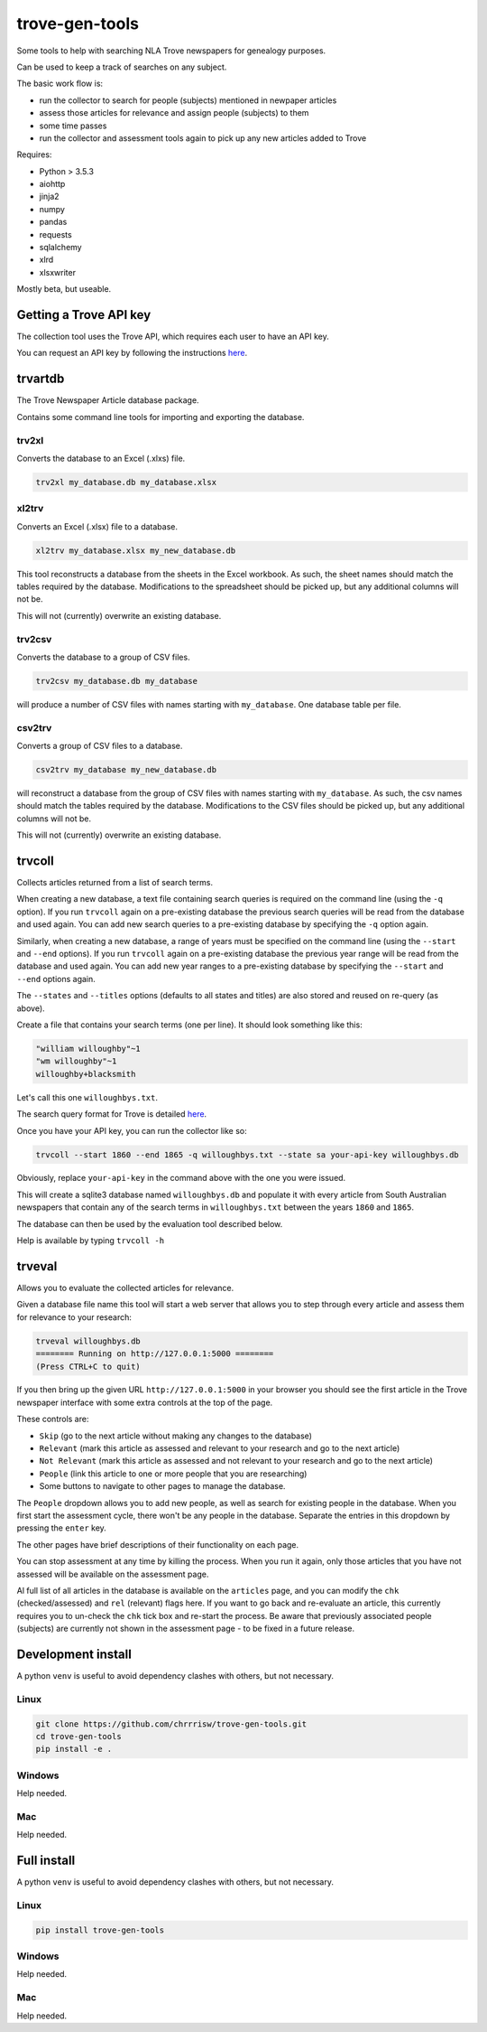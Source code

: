 

===============
trove-gen-tools
===============

Some tools to help with searching NLA Trove newspapers for genealogy purposes.

Can be used to keep a track of searches on any subject.

The basic work flow is:

- run the collector to search for people (subjects) mentioned in newpaper articles
- assess those articles for relevance and assign people (subjects) to them
- some time passes
- run the collector and assessment tools again to pick up any new articles added to Trove

Requires:

- Python > 3.5.3
- aiohttp
- jinja2
- numpy
- pandas
- requests
- sqlalchemy
- xlrd
- xlsxwriter

Mostly beta, but useable.

Getting a Trove API key
=======================

The collection tool uses the Trove API, which requires each user to have an API key.

You can request an API key by following the instructions `here
<http://help.nla.gov.au/trove/building-with-trove/api>`_.

trvartdb
========

The Trove Newspaper Article database package.

Contains some command line tools for importing and exporting the database.

trv2xl
------

Converts the database to an Excel (.xlxs) file.

.. code-block:: shell

    trv2xl my_database.db my_database.xlsx

xl2trv
------

Converts an Excel (.xlsx) file to a database.

.. code-block:: shell

    xl2trv my_database.xlsx my_new_database.db

This tool reconstructs a database from the sheets in the Excel workbook. As such,
the sheet names should match the tables required by the database. Modifications
to the spreadsheet should be picked up, but any additional columns will not be.

This will not (currently) overwrite an existing database.

trv2csv
-------

Converts the database to a group of CSV files.

.. code-block:: shell

    trv2csv my_database.db my_database

will produce a number of CSV files with names starting with ``my_database``. One
database table per file.

csv2trv
-------

Converts a group of CSV files to a database.

.. code-block:: shell

    csv2trv my_database my_new_database.db

will reconstruct a database from the group of CSV files with names starting
with ``my_database``. As such, the csv names should match the tables required
by the database. Modifications to the CSV files should be picked up,
but any additional columns will not be.

This will not (currently) overwrite an existing database.

trvcoll
=======

Collects articles returned from a list of search terms.

When creating a new database, a text file containing search queries is required 
on the command line (using the ``-q`` option). If you run ``trvcoll`` again on 
a pre-existing database the previous search queries will be read from the 
database and used again. You can add new search queries to a pre-existing 
database by specifying the ``-q`` option again.

Similarly, when creating a new database, a range of years must be specified on 
the command line (using the ``--start`` and ``--end`` options). If you 
run ``trvcoll`` again on a pre-existing database the previous year range will 
be read from the database and used again. You can add new year ranges to a 
pre-existing database by specifying the ``--start`` and ``--end`` options again.

The ``--states`` and ``--titles`` options (defaults to all states and titles) 
are also stored and reused on re-query (as above).

Create a file that contains your search terms (one per line). It should look 
something like this:

.. code-block:: text

    "william willoughby"~1
    "wm willoughby"~1
    willoughby+blacksmith

Let's call this one ``willoughbys.txt``.

The search query format for Trove is detailed `here
<http://help.nla.gov.au/trove/about-trove/searching-guide>`_.

Once you have your API key, you can run the collector like so:

.. code-block:: shell

    trvcoll --start 1860 --end 1865 -q willoughbys.txt --state sa your-api-key willoughbys.db

Obviously, replace ``your-api-key`` in the command above with the one you were 
issued.

This will create a sqlite3 database named ``willoughbys.db`` and populate it 
with every article from South Australian newspapers that contain any of the 
search terms in ``willoughbys.txt`` between the years ``1860`` and ``1865``.

The database can then be used by the evaluation tool described below.

Help is available by typing ``trvcoll -h``

trveval
=======

Allows you to evaluate the collected articles for relevance.

Given a database file name this tool will start a web server that 
allows you to step through every article and assess them for relevance to your
research:

.. code-block:: shell

    trveval willoughbys.db
    ======== Running on http://127.0.0.1:5000 ========
    (Press CTRL+C to quit)

If you then bring up the given URL ``http://127.0.0.1:5000`` in your browser you 
should see the first article in the Trove newspaper interface with some extra 
controls at the top of the page.

These controls are:

- ``Skip`` (go to the next article without making any changes to the database)
- ``Relevant`` (mark this article as assessed and relevant to your research and go to the next article)
- ``Not Relevant`` (mark this article as assessed and not relevant to your research and go to the next article)
- ``People`` (link this article to one or more people that you are researching)
- Some buttons to navigate to other pages to manage the database.

The ``People`` dropdown allows you to add new people, as well as search for 
existing people in the database. When you first start the assessment cycle, 
there won't be any people in the database. Separate the entries in this dropdown 
by pressing the ``enter`` key.

The other pages have brief descriptions of their functionality on each page.

You can stop assessment at any time by killing the process. When you run it again,
only those articles that you have not assessed will be available on the assessment
page.

Al full list of all articles in the database is available on the ``articles``
page, and you can modify the ``chk`` (checked/assessed) and ``rel`` (relevant)
flags here. If you want to go back and re-evaluate an article, this currently
requires you to un-check the ``chk`` tick box and re-start the process. Be aware
that previously associated people (subjects) are currently not shown in the
assessment page - to be fixed in a future release.


Development install
===================

A python ``venv`` is useful to avoid dependency clashes with others, but not necessary.

Linux
-----

.. code-block:: shell

    git clone https://github.com/chrrrisw/trove-gen-tools.git
    cd trove-gen-tools
    pip install -e .

Windows
-------

Help needed.

Mac
---

Help needed.

Full install
============

A python ``venv`` is useful to avoid dependency clashes with others, but not necessary.

Linux
-----

.. code-block:: shell

	pip install trove-gen-tools

Windows
-------

Help needed.

Mac
---

Help needed.
